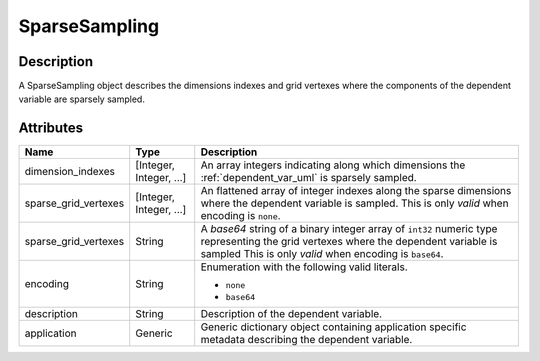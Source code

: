 
.. _sparseSampling_uml:

==============
SparseSampling
==============


Description
***********

A SparseSampling object describes the dimensions indexes and grid vertexes
where the components of the dependent variable are sparsely sampled.


Attributes
**********

.. cssclass:: table-bordered table-hover table-striped

====================  ========================   =====================
Name                  Type                       Description
====================  ========================   =====================
dimension_indexes     [Integer, Integer, ...]    An array integers indicating
                                                 along which dimensions the
                                                 :ref:`dependent_var_uml` is
                                                 sparsely sampled.
sparse_grid_vertexes  [Integer, Integer, ...]    An flattened array of integer
                                                 indexes along the sparse
                                                 dimensions where the dependent
                                                 variable is sampled. This is
                                                 only `valid` when encoding is
                                                 ``none``.
sparse_grid_vertexes  String                     A `base64` string of a binary
                                                 integer array of ``int32``
                                                 numeric type representing
                                                 the grid vertexes where the
                                                 dependent variable is sampled
                                                 This is only `valid` when
                                                 encoding is ``base64``.
encoding              String                     Enumeration with the following
                                                 valid literals.

                                                 - ``none``
                                                 - ``base64``
description           String                     Description of the dependent
                                                 variable.
application           Generic                    Generic dictionary object
                                                 containing application
                                                 specific metadata describing
                                                 the dependent variable.
====================  ========================   =====================
